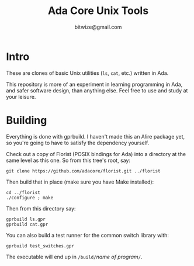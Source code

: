 #+TITLE: Ada Core Unix Tools
#+AUTHOR: bitwize@gmail.com

* Intro

These are clones of basic Unix utilities (~ls~, ~cat~, etc.) written
in Ada.

This repository is more of an experiment in learning programming in
Ada, and safer software design, than anything else. Feel free to use
and study at your leisure.

* Building

Everything is done with gprbuild. I haven't made this an Alire package
yet, so you're going to have to satisfy the dependency yourself.

Check out a copy of Florist (POSIX bindings for Ada) into a directory
at the same level as this one. So from this tree's root, say:

: git clone https://github.com/adacore/florist.git ../florist

Then build that in place (make sure you have Make installed):

: cd ../florist
: ./configure ; make

Then from this directory say:

: gprbuild ls.gpr
: gprbuild cat.gpr


You can also build a test runner for the common switch library with:

: gprbuild test_switches.gpr

The executable will end up in ~/build/~​/name of program/​~/~.
